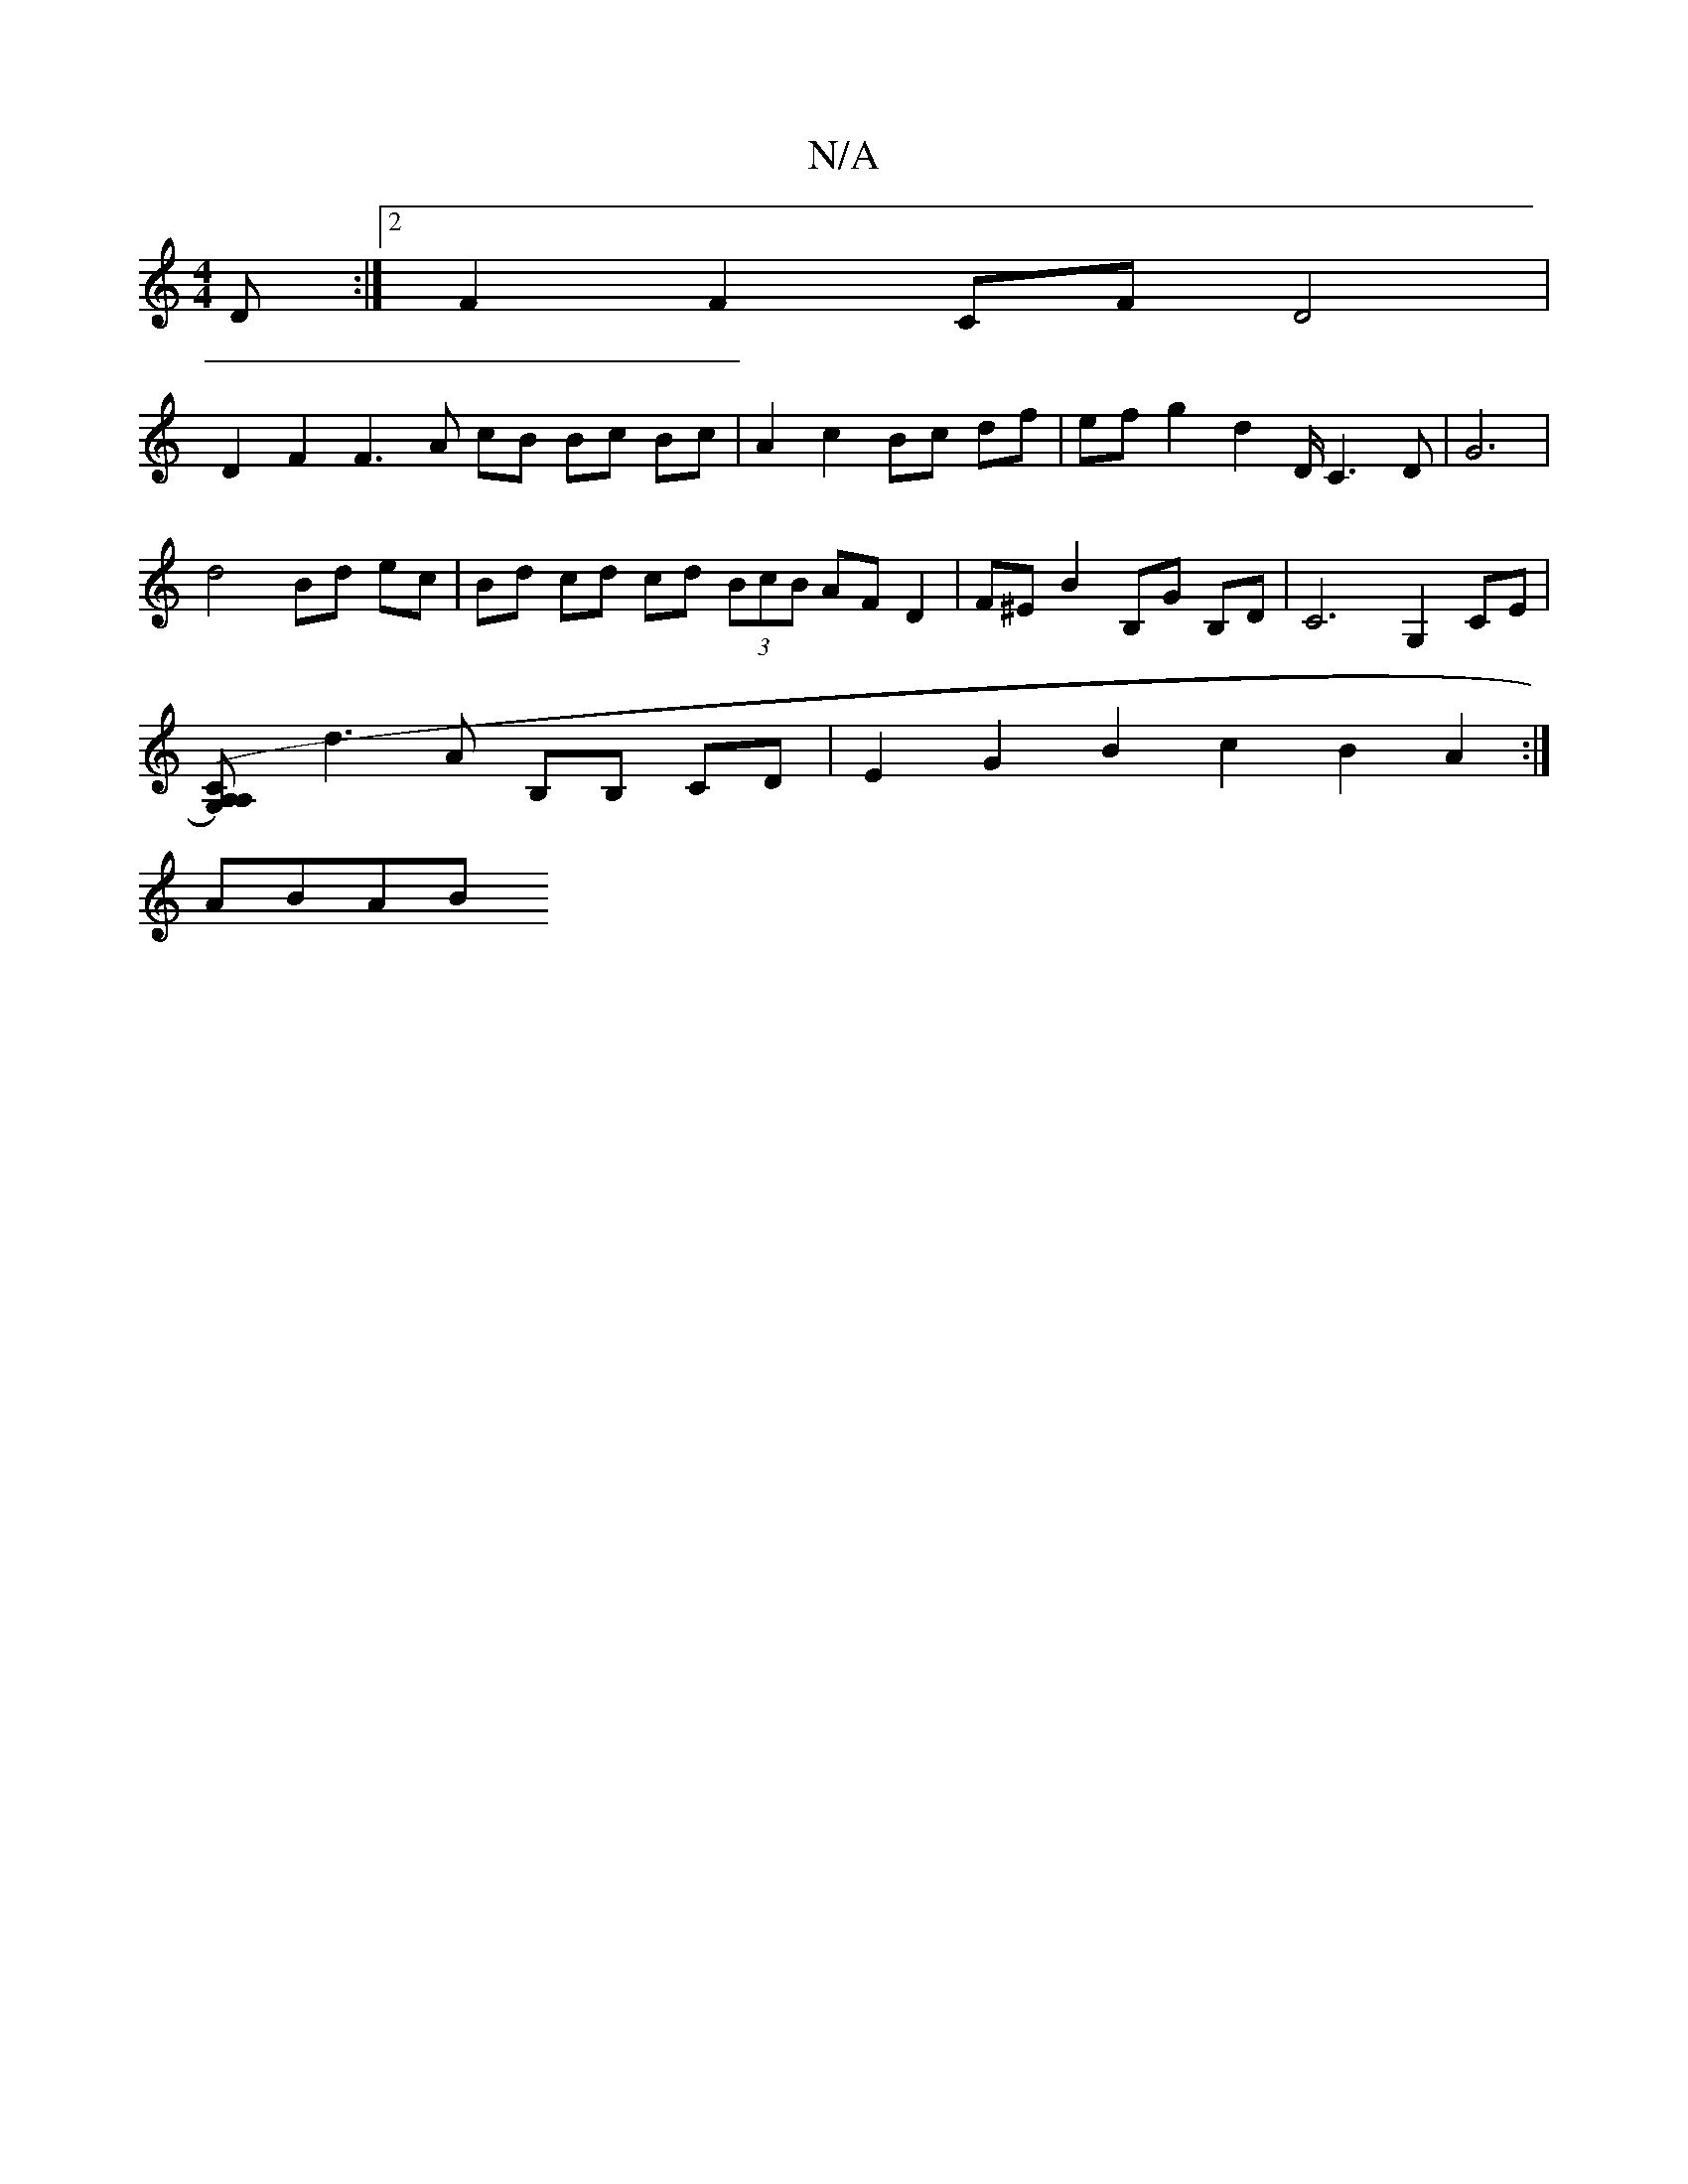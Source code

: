 X:1
T:N/A
M:4/4
R:N/A
K:Cmajor
 D:|2 F2 F2 CF D4 |
D2 F2 F3 A cB Bc Bc | A2 c2 Bc df | ef g2 d2- D/ C3 D | G6 |
d4 Bd ec | Bd cd cd (3BcB AF D2 | F^EB2 B,G B,D |C6- G,2 CE |
[A,2A,2 (G,)C2|
d3 A B,B, CD | E2 G2 B2 c2 B2 A2 :| 
ABAB